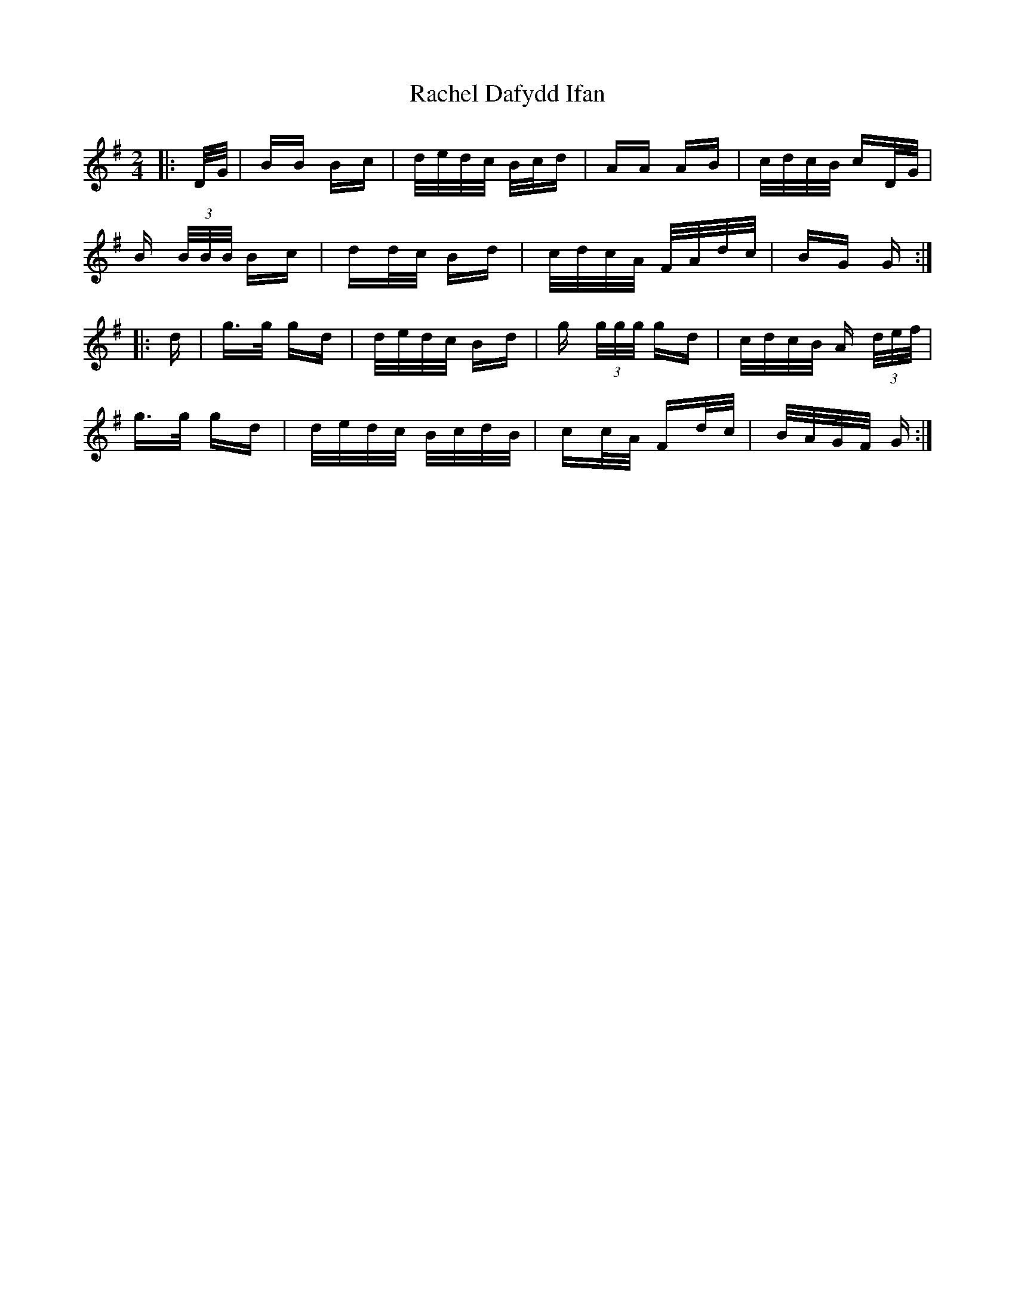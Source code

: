 X: 33464
T: Rachel Dafydd Ifan
R: polka
M: 2/4
K: Gmajor
|:D/G/|BB Bc|d/e/d/c/ B/c/d|AA AB|c/d/c/B/ cD/G/|
B (3B/B/B/ Bc|dd/c/ Bd|c/d/c/A/ F/A/d/c/|BG G:|
|:d|g>g gd|d/e/d/c/ Bd|g (3g/g/g/ gd|c/d/c/B/ A (3d/e/f/|
g>g gd|d/e/d/c/ B/c/d/B/|cc/A/ Fd/c/|B/A/G/F/ G:|

